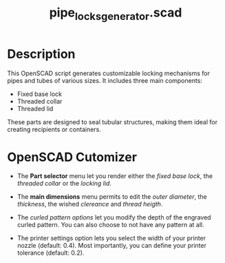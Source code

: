 #+STARTUP: indent content
#+TITLE: pipe_locks_generator.scad
#+DESCRIPTION: generates customizable locking mechanisms for pipes and tubes
#+LANGUAGE: us-en

* Description

This OpenSCAD script generates customizable locking mechanisms for pipes and tubes of various sizes. It includes three main components:

- Fixed base lock
- Threaded collar
- Threaded lid

These parts are designed to seal tubular structures, making them ideal for creating recipients or containers.

* OpenSCAD Cutomizer

- The *Part selector* menu let you render either the /fixed base lock/, the /threaded collar/ or the /locking lid/.

- The *main dimensions* menu permits to edit the /outer diameter/, the /thickness/, the wished /clereance/ and /thread heigth/.

- The /curled pattern options/ let you modify the depth of the engraved curled pattern. You can also choose to not have any pattern at all.

- The printer settings option lets you select the width of your printer nozzle (default: 0.4). Most importantly, you can define your printer tolerance (default: 0.2).

#+NAME: pipe_locks_generator_customizer.gif
[[./images/pipe_locks_generator_customizer.gif]]

